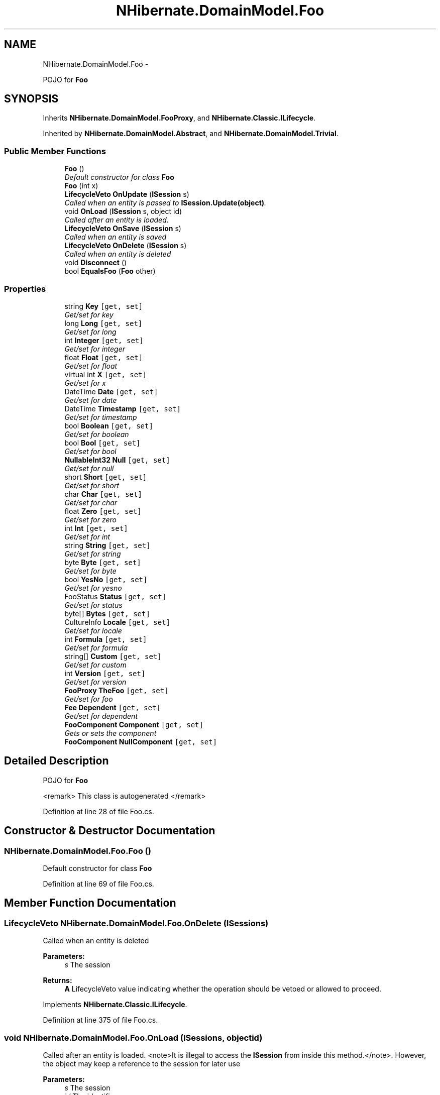 .TH "NHibernate.DomainModel.Foo" 3 "Fri Jul 5 2013" "Version 1.0" "HSA.InfoSys" \" -*- nroff -*-
.ad l
.nh
.SH NAME
NHibernate.DomainModel.Foo \- 
.PP
POJO for \fBFoo\fP  

.SH SYNOPSIS
.br
.PP
.PP
Inherits \fBNHibernate\&.DomainModel\&.FooProxy\fP, and \fBNHibernate\&.Classic\&.ILifecycle\fP\&.
.PP
Inherited by \fBNHibernate\&.DomainModel\&.Abstract\fP, and \fBNHibernate\&.DomainModel\&.Trivial\fP\&.
.SS "Public Member Functions"

.in +1c
.ti -1c
.RI "\fBFoo\fP ()"
.br
.RI "\fIDefault constructor for class \fBFoo\fP \fP"
.ti -1c
.RI "\fBFoo\fP (int x)"
.br
.ti -1c
.RI "\fBLifecycleVeto\fP \fBOnUpdate\fP (\fBISession\fP s)"
.br
.RI "\fICalled when an entity is passed to \fBISession\&.Update(object)\fP\&. \fP"
.ti -1c
.RI "void \fBOnLoad\fP (\fBISession\fP s, object id)"
.br
.RI "\fICalled after an entity is loaded\&. \fP"
.ti -1c
.RI "\fBLifecycleVeto\fP \fBOnSave\fP (\fBISession\fP s)"
.br
.RI "\fICalled when an entity is saved \fP"
.ti -1c
.RI "\fBLifecycleVeto\fP \fBOnDelete\fP (\fBISession\fP s)"
.br
.RI "\fICalled when an entity is deleted \fP"
.ti -1c
.RI "void \fBDisconnect\fP ()"
.br
.ti -1c
.RI "bool \fBEqualsFoo\fP (\fBFoo\fP other)"
.br
.in -1c
.SS "Properties"

.in +1c
.ti -1c
.RI "string \fBKey\fP\fC [get, set]\fP"
.br
.RI "\fIGet/set for key \fP"
.ti -1c
.RI "long \fBLong\fP\fC [get, set]\fP"
.br
.RI "\fIGet/set for long \fP"
.ti -1c
.RI "int \fBInteger\fP\fC [get, set]\fP"
.br
.RI "\fIGet/set for integer \fP"
.ti -1c
.RI "float \fBFloat\fP\fC [get, set]\fP"
.br
.RI "\fIGet/set for float \fP"
.ti -1c
.RI "virtual int \fBX\fP\fC [get, set]\fP"
.br
.RI "\fIGet/set for x \fP"
.ti -1c
.RI "DateTime \fBDate\fP\fC [get, set]\fP"
.br
.RI "\fIGet/set for date \fP"
.ti -1c
.RI "DateTime \fBTimestamp\fP\fC [get, set]\fP"
.br
.RI "\fIGet/set for timestamp \fP"
.ti -1c
.RI "bool \fBBoolean\fP\fC [get, set]\fP"
.br
.RI "\fIGet/set for boolean \fP"
.ti -1c
.RI "bool \fBBool\fP\fC [get, set]\fP"
.br
.RI "\fIGet/set for bool \fP"
.ti -1c
.RI "\fBNullableInt32\fP \fBNull\fP\fC [get, set]\fP"
.br
.RI "\fIGet/set for null \fP"
.ti -1c
.RI "short \fBShort\fP\fC [get, set]\fP"
.br
.RI "\fIGet/set for short \fP"
.ti -1c
.RI "char \fBChar\fP\fC [get, set]\fP"
.br
.RI "\fIGet/set for char \fP"
.ti -1c
.RI "float \fBZero\fP\fC [get, set]\fP"
.br
.RI "\fIGet/set for zero \fP"
.ti -1c
.RI "int \fBInt\fP\fC [get, set]\fP"
.br
.RI "\fIGet/set for int \fP"
.ti -1c
.RI "string \fBString\fP\fC [get, set]\fP"
.br
.RI "\fIGet/set for string \fP"
.ti -1c
.RI "byte \fBByte\fP\fC [get, set]\fP"
.br
.RI "\fIGet/set for byte \fP"
.ti -1c
.RI "bool \fBYesNo\fP\fC [get, set]\fP"
.br
.RI "\fIGet/set for yesno \fP"
.ti -1c
.RI "FooStatus \fBStatus\fP\fC [get, set]\fP"
.br
.RI "\fIGet/set for status \fP"
.ti -1c
.RI "byte[] \fBBytes\fP\fC [get, set]\fP"
.br
.ti -1c
.RI "CultureInfo \fBLocale\fP\fC [get, set]\fP"
.br
.RI "\fIGet/set for locale \fP"
.ti -1c
.RI "int \fBFormula\fP\fC [get, set]\fP"
.br
.RI "\fIGet/set for formula \fP"
.ti -1c
.RI "string[] \fBCustom\fP\fC [get, set]\fP"
.br
.RI "\fIGet/set for custom \fP"
.ti -1c
.RI "int \fBVersion\fP\fC [get, set]\fP"
.br
.RI "\fIGet/set for version \fP"
.ti -1c
.RI "\fBFooProxy\fP \fBTheFoo\fP\fC [get, set]\fP"
.br
.RI "\fIGet/set for foo \fP"
.ti -1c
.RI "\fBFee\fP \fBDependent\fP\fC [get, set]\fP"
.br
.RI "\fIGet/set for dependent \fP"
.ti -1c
.RI "\fBFooComponent\fP \fBComponent\fP\fC [get, set]\fP"
.br
.RI "\fIGets or sets the component \fP"
.ti -1c
.RI "\fBFooComponent\fP \fBNullComponent\fP\fC [get, set]\fP"
.br
.in -1c
.SH "Detailed Description"
.PP 
POJO for \fBFoo\fP 

<remark> This class is autogenerated </remark> 
.PP
Definition at line 28 of file Foo\&.cs\&.
.SH "Constructor & Destructor Documentation"
.PP 
.SS "NHibernate\&.DomainModel\&.Foo\&.Foo ()"

.PP
Default constructor for class \fBFoo\fP 
.PP
Definition at line 69 of file Foo\&.cs\&.
.SH "Member Function Documentation"
.PP 
.SS "\fBLifecycleVeto\fP NHibernate\&.DomainModel\&.Foo\&.OnDelete (\fBISession\fPs)"

.PP
Called when an entity is deleted 
.PP
\fBParameters:\fP
.RS 4
\fIs\fP The session
.RE
.PP
\fBReturns:\fP
.RS 4
\fBA\fP LifecycleVeto value indicating whether the operation should be vetoed or allowed to proceed\&.
.RE
.PP

.PP
Implements \fBNHibernate\&.Classic\&.ILifecycle\fP\&.
.PP
Definition at line 375 of file Foo\&.cs\&.
.SS "void NHibernate\&.DomainModel\&.Foo\&.OnLoad (\fBISession\fPs, objectid)"

.PP
Called after an entity is loaded\&. <note>It is illegal to access the \fBISession\fP from inside this method\&.</note>\&. However, the object may keep a reference to the session for later use 
.PP
\fBParameters:\fP
.RS 4
\fIs\fP The session
.br
\fIid\fP The identifier
.RE
.PP

.PP
Implements \fBNHibernate\&.Classic\&.ILifecycle\fP\&.
.PP
Definition at line 337 of file Foo\&.cs\&.
.SS "\fBLifecycleVeto\fP NHibernate\&.DomainModel\&.Foo\&.OnSave (\fBISession\fPs)"

.PP
Called when an entity is saved 
.PP
\fBParameters:\fP
.RS 4
\fIs\fP The session
.RE
.PP
\fBReturns:\fP
.RS 4
If we should veto the save
.RE
.PP

.PP
Implements \fBNHibernate\&.Classic\&.ILifecycle\fP\&.
.PP
Definition at line 341 of file Foo\&.cs\&.
.SS "\fBLifecycleVeto\fP NHibernate\&.DomainModel\&.Foo\&.OnUpdate (\fBISession\fPs)"

.PP
Called when an entity is passed to \fBISession\&.Update(object)\fP\&. 
.PP
\fBParameters:\fP
.RS 4
\fIs\fP The session
.RE
.PP
\fBReturns:\fP
.RS 4
\fBA\fP LifecycleVeto value indicating whether the operation should be vetoed or allowed to proceed\&.
.RE
.PP
.PP
This method is \fInot\fP called every time the object's state is persisted during a flush\&. 
.PP
Implements \fBNHibernate\&.Classic\&.ILifecycle\fP\&.
.PP
Definition at line 332 of file Foo\&.cs\&.
.SH "Property Documentation"
.PP 
.SS "bool NHibernate\&.DomainModel\&.Foo\&.Bool\fC [get]\fP, \fC [set]\fP"

.PP
Get/set for bool 
.PP
Definition at line 167 of file Foo\&.cs\&.
.SS "bool NHibernate\&.DomainModel\&.Foo\&.Boolean\fC [get]\fP, \fC [set]\fP"

.PP
Get/set for boolean 
.PP
Definition at line 158 of file Foo\&.cs\&.
.SS "byte NHibernate\&.DomainModel\&.Foo\&.Byte\fC [get]\fP, \fC [set]\fP"

.PP
Get/set for byte 
.PP
Definition at line 230 of file Foo\&.cs\&.
.SS "char NHibernate\&.DomainModel\&.Foo\&.Char\fC [get]\fP, \fC [set]\fP"

.PP
Get/set for char 
.PP
Definition at line 194 of file Foo\&.cs\&.
.SS "\fBFooComponent\fP NHibernate\&.DomainModel\&.Foo\&.Component\fC [get]\fP, \fC [set]\fP"

.PP
Gets or sets the component 
.PP
Definition at line 317 of file Foo\&.cs\&.
.SS "string [] NHibernate\&.DomainModel\&.Foo\&.Custom\fC [get]\fP, \fC [set]\fP"

.PP
Get/set for custom 
.PP
Definition at line 281 of file Foo\&.cs\&.
.SS "DateTime NHibernate\&.DomainModel\&.Foo\&.Date\fC [get]\fP, \fC [set]\fP"

.PP
Get/set for date 
.PP
Definition at line 140 of file Foo\&.cs\&.
.SS "\fBFee\fP NHibernate\&.DomainModel\&.Foo\&.Dependent\fC [get]\fP, \fC [set]\fP"

.PP
Get/set for dependent 
.PP
Definition at line 308 of file Foo\&.cs\&.
.SS "float NHibernate\&.DomainModel\&.Foo\&.Float\fC [get]\fP, \fC [set]\fP"

.PP
Get/set for float 
.PP
Definition at line 113 of file Foo\&.cs\&.
.SS "int NHibernate\&.DomainModel\&.Foo\&.Formula\fC [get]\fP, \fC [set]\fP"

.PP
Get/set for formula 
.PP
Definition at line 272 of file Foo\&.cs\&.
.SS "int NHibernate\&.DomainModel\&.Foo\&.Int\fC [get]\fP, \fC [set]\fP"

.PP
Get/set for int 
.PP
Definition at line 212 of file Foo\&.cs\&.
.SS "int NHibernate\&.DomainModel\&.Foo\&.Integer\fC [get]\fP, \fC [set]\fP"

.PP
Get/set for integer 
.PP
Definition at line 104 of file Foo\&.cs\&.
.SS "string NHibernate\&.DomainModel\&.Foo\&.Key\fC [get]\fP, \fC [set]\fP"

.PP
Get/set for key 
.PP
Definition at line 86 of file Foo\&.cs\&.
.SS "CultureInfo NHibernate\&.DomainModel\&.Foo\&.Locale\fC [get]\fP, \fC [set]\fP"

.PP
Get/set for locale 
.PP
Definition at line 263 of file Foo\&.cs\&.
.SS "long NHibernate\&.DomainModel\&.Foo\&.Long\fC [get]\fP, \fC [set]\fP"

.PP
Get/set for long 
.PP
Definition at line 95 of file Foo\&.cs\&.
.SS "\fBNullableInt32\fP NHibernate\&.DomainModel\&.Foo\&.Null\fC [get]\fP, \fC [set]\fP"

.PP
Get/set for null 
.PP
Definition at line 176 of file Foo\&.cs\&.
.SS "short NHibernate\&.DomainModel\&.Foo\&.Short\fC [get]\fP, \fC [set]\fP"

.PP
Get/set for short 
.PP
Definition at line 185 of file Foo\&.cs\&.
.SS "FooStatus NHibernate\&.DomainModel\&.Foo\&.Status\fC [get]\fP, \fC [set]\fP"

.PP
Get/set for status 
.PP
Definition at line 248 of file Foo\&.cs\&.
.SS "string NHibernate\&.DomainModel\&.Foo\&.String\fC [get]\fP, \fC [set]\fP"

.PP
Get/set for string 
.PP
Definition at line 221 of file Foo\&.cs\&.
.SS "\fBFooProxy\fP NHibernate\&.DomainModel\&.Foo\&.TheFoo\fC [get]\fP, \fC [set]\fP"

.PP
Get/set for foo 
.PP
Definition at line 299 of file Foo\&.cs\&.
.SS "DateTime NHibernate\&.DomainModel\&.Foo\&.Timestamp\fC [get]\fP, \fC [set]\fP"

.PP
Get/set for timestamp 
.PP
Definition at line 149 of file Foo\&.cs\&.
.SS "int NHibernate\&.DomainModel\&.Foo\&.Version\fC [get]\fP, \fC [set]\fP"

.PP
Get/set for version 
.PP
Definition at line 290 of file Foo\&.cs\&.
.SS "virtual int NHibernate\&.DomainModel\&.Foo\&.X\fC [get]\fP, \fC [set]\fP"

.PP
Get/set for x 
.PP
Definition at line 122 of file Foo\&.cs\&.
.SS "bool NHibernate\&.DomainModel\&.Foo\&.YesNo\fC [get]\fP, \fC [set]\fP"

.PP
Get/set for yesno 
.PP
Definition at line 239 of file Foo\&.cs\&.
.SS "float NHibernate\&.DomainModel\&.Foo\&.Zero\fC [get]\fP, \fC [set]\fP"

.PP
Get/set for zero 
.PP
Definition at line 203 of file Foo\&.cs\&.

.SH "Author"
.PP 
Generated automatically by Doxygen for HSA\&.InfoSys from the source code\&.
